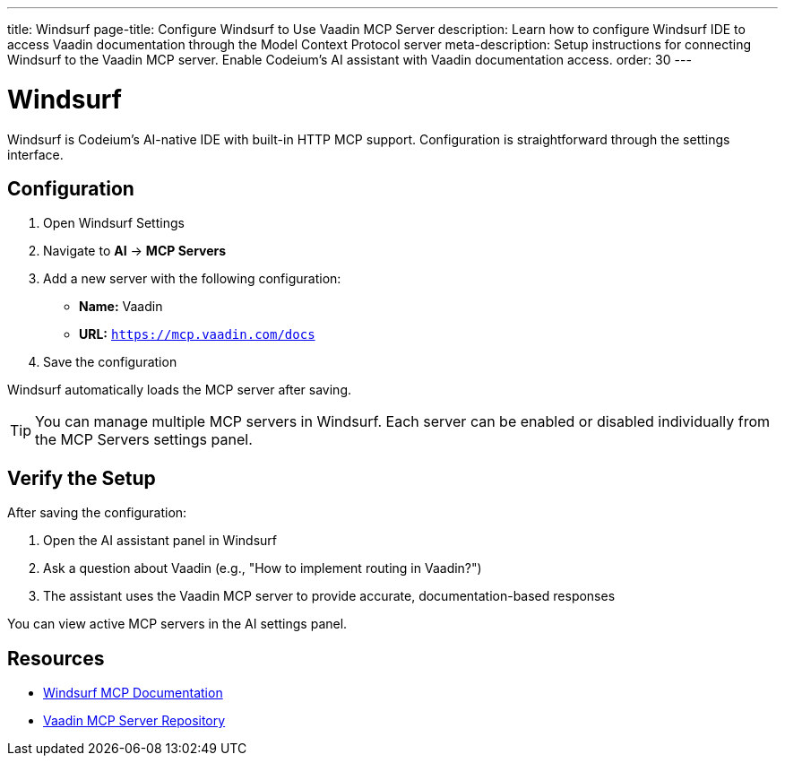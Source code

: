 ---
title: Windsurf
page-title: Configure Windsurf to Use Vaadin MCP Server
description: Learn how to configure Windsurf IDE to access Vaadin documentation through the Model Context Protocol server
meta-description: Setup instructions for connecting Windsurf to the Vaadin MCP server. Enable Codeium's AI assistant with Vaadin documentation access.
order: 30
---


= Windsurf

Windsurf is Codeium's AI-native IDE with built-in HTTP MCP support. Configuration is straightforward through the settings interface.

== Configuration

. Open Windsurf Settings
. Navigate to *AI* → *MCP Servers*
. Add a new server with the following configuration:
** *Name:* Vaadin
** *URL:* `https://mcp.vaadin.com/docs`
. Save the configuration

Windsurf automatically loads the MCP server after saving.

[TIP]
====
You can manage multiple MCP servers in Windsurf. Each server can be enabled or disabled individually from the MCP Servers settings panel.
====

== Verify the Setup

After saving the configuration:

. Open the AI assistant panel in Windsurf
. Ask a question about Vaadin (e.g., "How to implement routing in Vaadin?")
. The assistant uses the Vaadin MCP server to provide accurate, documentation-based responses

You can view active MCP servers in the AI settings panel.

== Resources

* https://docs.codeium.com/windsurf/mcp[Windsurf MCP Documentation]
* https://github.com/vaadin/vaadin-mcp[Vaadin MCP Server Repository]
